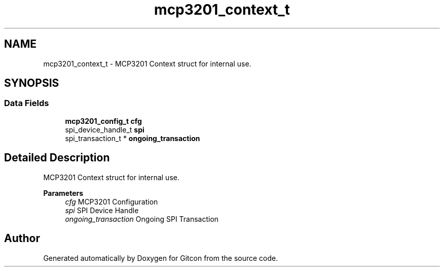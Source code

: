 .TH "mcp3201_context_t" 3 "Wed Mar 8 2023" "Gitcon" \" -*- nroff -*-
.ad l
.nh
.SH NAME
mcp3201_context_t \- MCP3201 Context struct for internal use\&.  

.SH SYNOPSIS
.br
.PP
.SS "Data Fields"

.in +1c
.ti -1c
.RI "\fBmcp3201_config_t\fP \fBcfg\fP"
.br
.ti -1c
.RI "spi_device_handle_t \fBspi\fP"
.br
.ti -1c
.RI "spi_transaction_t * \fBongoing_transaction\fP"
.br
.in -1c
.SH "Detailed Description"
.PP 
MCP3201 Context struct for internal use\&. 


.PP
\fBParameters\fP
.RS 4
\fIcfg\fP MCP3201 Configuration 
.br
\fIspi\fP SPI Device Handle 
.br
\fIongoing_transaction\fP Ongoing SPI Transaction 
.RE
.PP


.SH "Author"
.PP 
Generated automatically by Doxygen for Gitcon from the source code\&.
